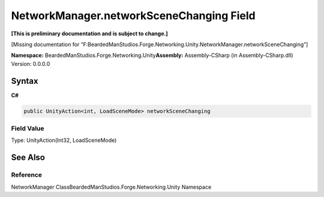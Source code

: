 NetworkManager.networkSceneChanging Field
=========================================

**[This is preliminary documentation and is subject to change.]**

[Missing documentation for
“F:BeardedManStudios.Forge.Networking.Unity.NetworkManager.networkSceneChanging”]

**Namespace:** BeardedManStudios.Forge.Networking.Unity\ **Assembly:** Assembly-CSharp
(in Assembly-CSharp.dll) Version: 0.0.0.0

Syntax
------

**C#**\ 

.. code:: c#

   public UnityAction<int, LoadSceneMode> networkSceneChanging

Field Value
~~~~~~~~~~~

Type: UnityAction(Int32, LoadSceneMode)

See Also
--------

Reference
~~~~~~~~~

NetworkManager ClassBeardedManStudios.Forge.Networking.Unity Namespace
